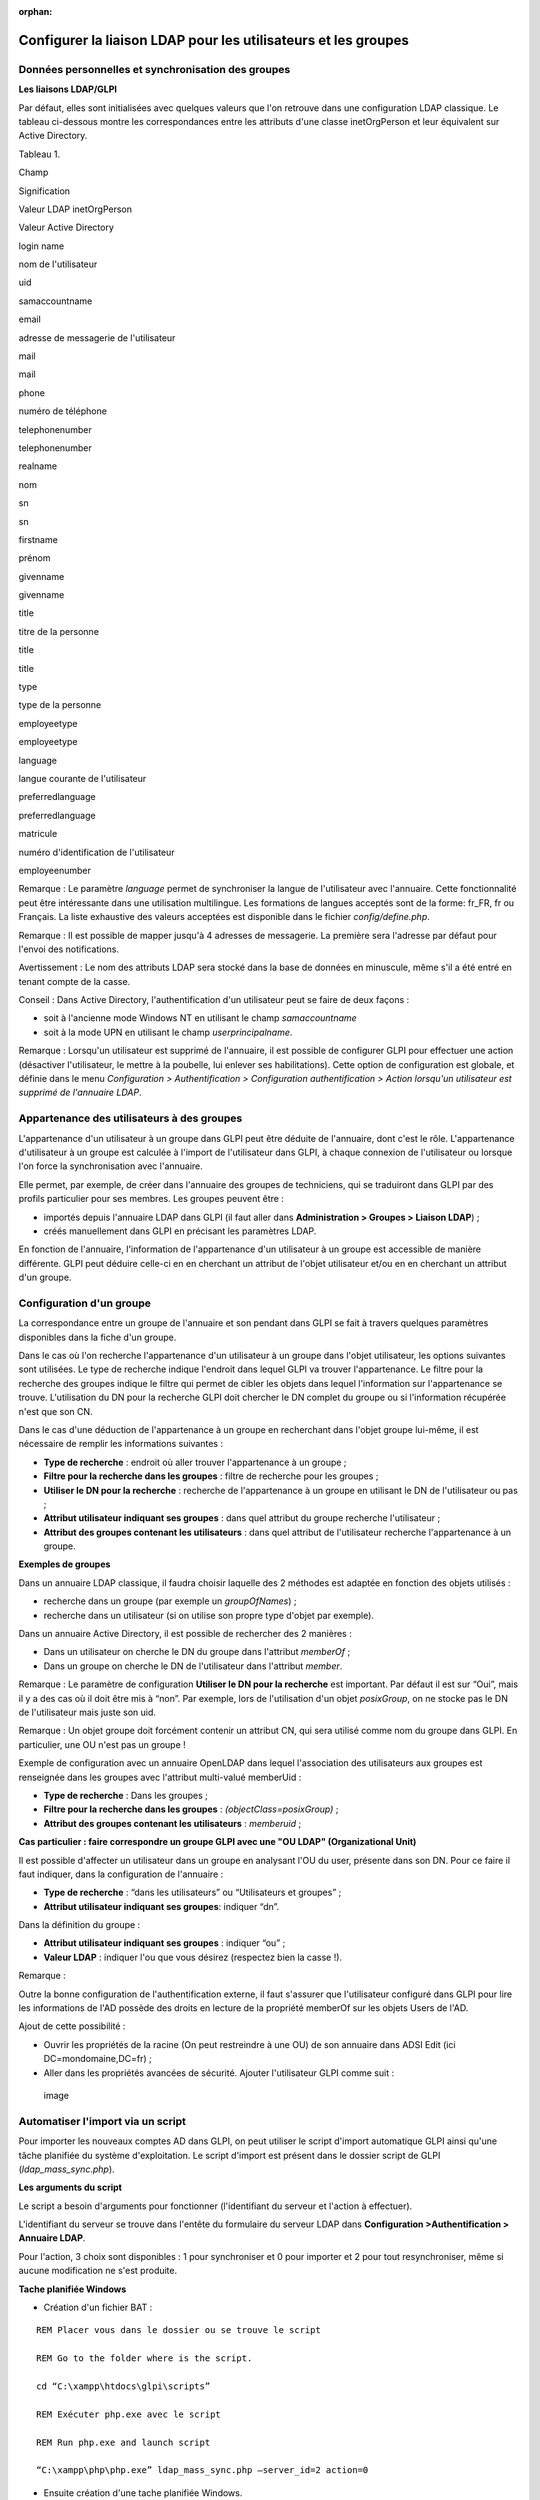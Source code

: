 :orphan:

Configurer la liaison LDAP pour les utilisateurs et les groupes
===============================================================

Données personnelles et synchronisation des groupes
---------------------------------------------------

**Les liaisons LDAP/GLPI**

Par défaut, elles sont initialisées avec quelques valeurs que l'on
retrouve dans une configuration LDAP classique. Le tableau ci-dessous
montre les correspondances entre les attributs d'une classe
inetOrgPerson et leur équivalent sur Active Directory.

Tableau 1.

Champ

Signification

Valeur LDAP inetOrgPerson

Valeur Active Directory

login name

nom de l'utilisateur

uid

samaccountname

email

adresse de messagerie de l'utilisateur

mail

mail

phone

numéro de téléphone

telephonenumber

telephonenumber

realname

nom

sn

sn

firstname

prénom

givenname

givenname

title

titre de la personne

title

title

type

type de la personne

employeetype

employeetype

language

langue courante de l'utilisateur

preferredlanguage

preferredlanguage

matricule

numéro d'identification de l'utilisateur

employeenumber

Remarque : Le paramètre *language* permet de synchroniser la langue de
l'utilisateur avec l'annuaire. Cette fonctionnalité peut être
intéressante dans une utilisation multilingue. Les formations de langues
acceptés sont de la forme: fr\_FR, fr ou Français. La liste exhaustive
des valeurs acceptées est disponible dans le fichier
*config/define.php*.

Remarque : Il est possible de mapper jusqu'à 4 adresses de messagerie.
La première sera l'adresse par défaut pour l'envoi des notifications.

Avertissement : Le nom des attributs LDAP sera stocké dans la base de
données en minuscule, même s'il a été entré en tenant compte de la
casse.

Conseil : Dans Active Directory, l'authentification d'un utilisateur
peut se faire de deux façons :

-  soit à l'ancienne mode Windows NT en utilisant le champ
   *samaccountname*
-  soit à la mode UPN en utilisant le champ *userprincipalname*.

Remarque : Lorsqu'un utilisateur est supprimé de l'annuaire, il est
possible de configurer GLPI pour effectuer une action (désactiver
l'utilisateur, le mettre à la poubelle, lui enlever ses habilitations).
Cette option de configuration est globale, et définie dans le menu
*Configuration > Authentification > Configuration authentification >
Action lorsqu'un utilisateur est supprimé de l'annuaire LDAP*.

Appartenance des utilisateurs à des groupes
-------------------------------------------

L'appartenance d'un utilisateur à un groupe dans GLPI peut être déduite
de l'annuaire, dont c'est le rôle. L'appartenance d'utilisateur à un
groupe est calculée à l'import de l'utilisateur dans GLPI, à chaque
connexion de l'utilisateur ou lorsque l'on force la synchronisation avec
l'annuaire.

Elle permet, par exemple, de créer dans l'annuaire des groupes de
techniciens, qui se traduiront dans GLPI par des profils particulier
pour ses membres. Les groupes peuvent être :

-  importés depuis l'annuaire LDAP dans GLPI (il faut aller dans
   **Administration > Groupes > Liaison LDAP**) ;
-  créés manuellement dans GLPI en précisant les paramètres LDAP.

En fonction de l'annuaire, l'information de l'appartenance d'un
utilisateur à un groupe est accessible de manière différente. GLPI peut
déduire celle-ci en en cherchant un attribut de l'objet utilisateur
et/ou en en cherchant un attribut d'un groupe.

Configuration d'un groupe
-------------------------

La correspondance entre un groupe de l'annuaire et son pendant dans GLPI
se fait à travers quelques paramètres disponibles dans la fiche d'un
groupe.

Dans le cas où l'on recherche l'appartenance d'un utilisateur à un
groupe dans l'objet utilisateur, les options suivantes sont utilisées.
Le type de recherche indique l'endroit dans lequel GLPI va trouver
l'appartenance. Le filtre pour la recherche des groupes indique le
filtre qui permet de cibler les objets dans lequel l'information sur
l'appartenance se trouve. L'utilisation du DN pour la recherche GLPI
doit chercher le DN complet du groupe ou si l'information récupérée
n'est que son CN.

Dans le cas d'une déduction de l'appartenance à un groupe en recherchant
dans l'objet groupe lui-même, il est nécessaire de remplir les
informations suivantes :

-  **Type de recherche** : endroit où aller trouver l'appartenance à un
   groupe ;
-  **Filtre pour la recherche dans les groupes** : filtre de recherche
   pour les groupes ;
-  **Utiliser le DN pour la recherche** : recherche de l'appartenance à
   un groupe en utilisant le DN de l'utilisateur ou pas ;
-  **Attribut utilisateur indiquant ses groupes** : dans quel attribut
   du groupe recherche l'utilisateur ;
-  **Attribut des groupes contenant les utilisateurs** : dans quel
   attribut de l'utilisateur recherche l'appartenance à un groupe.

**Exemples de groupes**

Dans un annuaire LDAP classique, il faudra choisir laquelle des 2
méthodes est adaptée en fonction des objets utilisés :

-  recherche dans un groupe (par exemple un *groupOfNames*) ;
-  recherche dans un utilisateur (si on utilise son propre type d'objet
   par exemple).

Dans un annuaire Active Directory, il est possible de rechercher des 2
manières :

-  Dans un utilisateur on cherche le DN du groupe dans l'attribut
   *memberOf* ;
-  Dans un groupe on cherche le DN de l'utilisateur dans l'attribut
   *member*.

Remarque : Le paramètre de configuration **Utiliser le DN pour la
recherche** est important. Par défaut il est sur “Oui”, mais il y a des
cas où il doit être mis à “non”. Par exemple, lors de l'utilisation d'un
objet *posixGroup*, on ne stocke pas le DN de l'utilisateur mais juste
son uid.

Remarque : Un objet groupe doit forcément contenir un attribut CN, qui
sera utilisé comme nom du groupe dans GLPI. En particulier, une OU n'est
pas un groupe !

Exemple de configuration avec un annuaire OpenLDAP dans lequel
l'association des utilisateurs aux groupes est renseignée dans les
groupes avec l'attribut multi-valué memberUid :

-  **Type de recherche** : Dans les groupes ;
-  **Filtre pour la recherche dans les groupes** :
   *(objectClass=posixGroup)* ;
-  **Attribut des groupes contenant les utilisateurs** : *memberuid* ;

**Cas particulier : faire correspondre un groupe GLPI avec une "OU LDAP"
(Organizational Unit)**

Il est possible d'affecter un utilisateur dans un groupe en analysant
l'OU du user, présente dans son DN. Pour ce faire il faut indiquer, dans
la configuration de l'annuaire :

-  **Type de recherche** : “dans les utilisateurs” ou “Utilisateurs et
   groupes” ;
-  **Attribut utilisateur indiquant ses groupes**: indiquer “dn”.

Dans la définition du groupe :

-  **Attribut utilisateur indiquant ses groupes** : indiquer “ou” ;
-  **Valeur LDAP** : indiquer l'ou que vous désirez (respectez bien la
   casse !).

Remarque :

Outre la bonne configuration de l'authentification externe, il faut
s'assurer que l'utilisateur configuré dans GLPI pour lire les
informations de l'AD possède des droits en lecture de la propriété
memberOf sur les objets Users de l'AD.

Ajout de cette possibilité :

-  Ouvrir les propriétés de la racine (On peut restreindre à une OU) de
   son annuaire dans ADSI Edit (ici DC=mondomaine,DC=fr) ;
-  Aller dans les propriétés avancées de sécurité. Ajouter l'utilisateur
   GLPI comme suit :

.. figure:: ../image/ad_ldap_group.png
   :alt: image

   image

Automatiser l'import via un script
----------------------------------

Pour importer les nouveaux comptes AD dans GLPI, on peut utiliser le
script d'import automatique GLPI ainsi qu'une tâche planifiée du système
d'exploitation. Le script d'import est présent dans le dossier script de
GLPI (*ldap\_mass\_sync.php*).

**Les arguments du script**

Le script a besoin d'arguments pour fonctionner (l'identifiant du
serveur et l'action à effectuer).

L'identifiant du serveur se trouve dans l'entête du formulaire du
serveur LDAP dans **Configuration >Authentification > Annuaire LDAP**.

Pour l'action, 3 choix sont disponibles : 1 pour synchroniser et 0 pour
importer et 2 pour tout resynchroniser, même si aucune modification ne
s'est produite.

**Tache planifiée Windows**

-  Création d'un fichier BAT :

::

    REM Placer vous dans le dossier ou se trouve le script

    REM Go to the folder where is the script.

    cd “C:\xampp\htdocs\glpi\scripts”

    REM Exécuter php.exe avec le script

    REM Run php.exe and launch script

    “C:\xampp\php\php.exe” ldap_mass_sync.php –server_id=2 action=0 

-  Ensuite création d'une tache planifiée Windows.

**Sujet parent :** `Configurer la gestion
d'identité <../glpi/config_auth.html>`__
